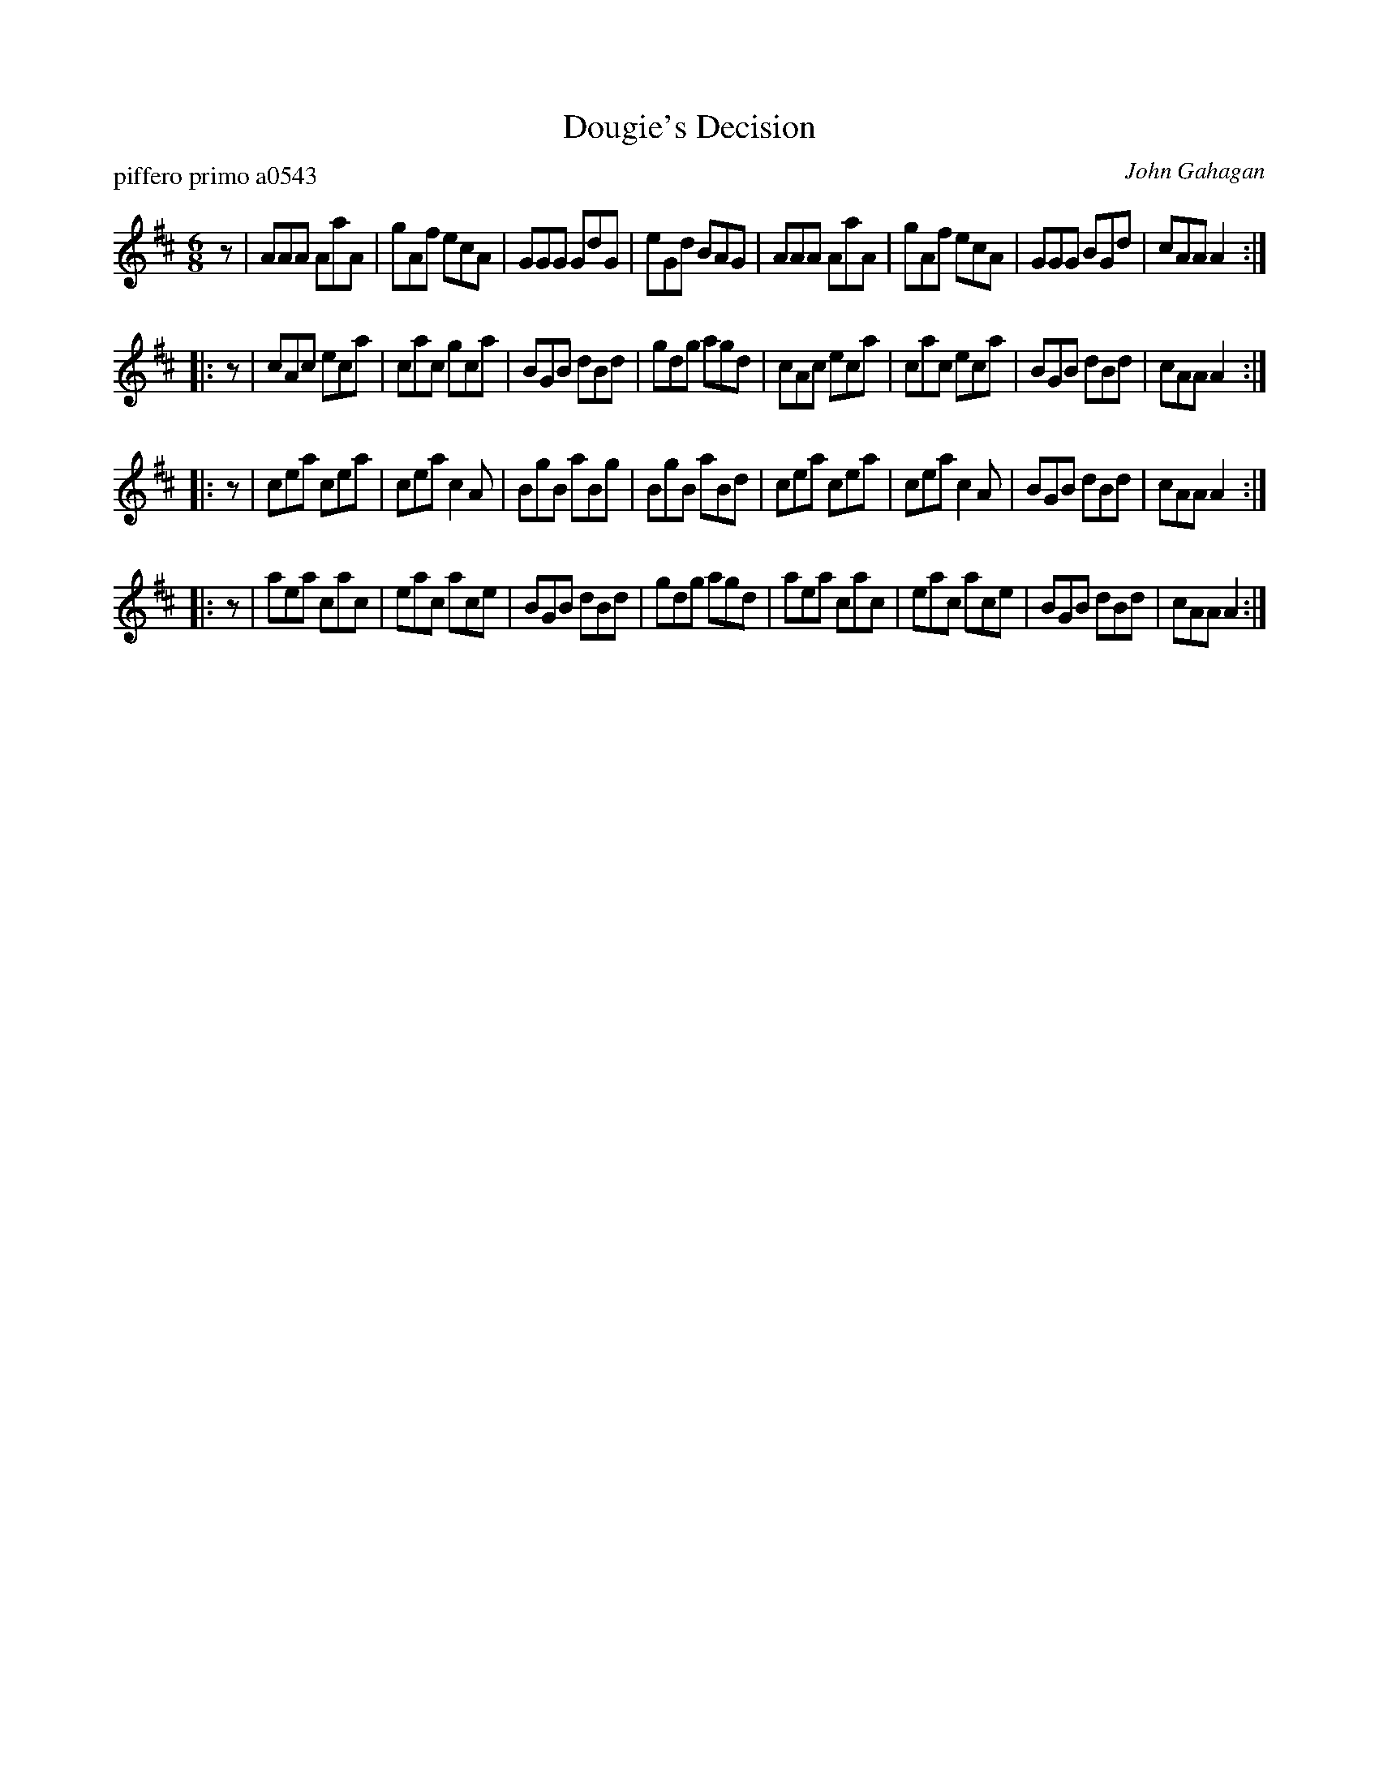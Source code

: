 X: 1
T: Dougie's Decision
P: piffero primo a0543
O: John Gahagan
%R: jig
F: http://ancients.sudburymuster.org/mus/sng/pdf/dougiesC0.pdf
Z: 2020 John Chambers <jc:trillian.mit.edu>
M: 6/8
L: 1/8
K: Amix
z |\
AAA AaA | gAf ecA | GGG GdG | eGd BAG |\
AAA AaA | gAf ecA | GGG BGd | cAA A2 :|
|: z |\
cAc eca | cac gca | BGB dBd | gdg agd |\
cAc eca | cac eca | BGB dBd | cAA A2 :|
|: z |\
cea cea | cea c2A | BgB aBg | BgB aBd |\
cea cea | cea c2A | BGB dBd | cAA A2 :|
|: z |\
aea cac | eac ace | BGB dBd | gdg agd |\
aea cac | eac ace | BGB dBd | cAA A2 :|
